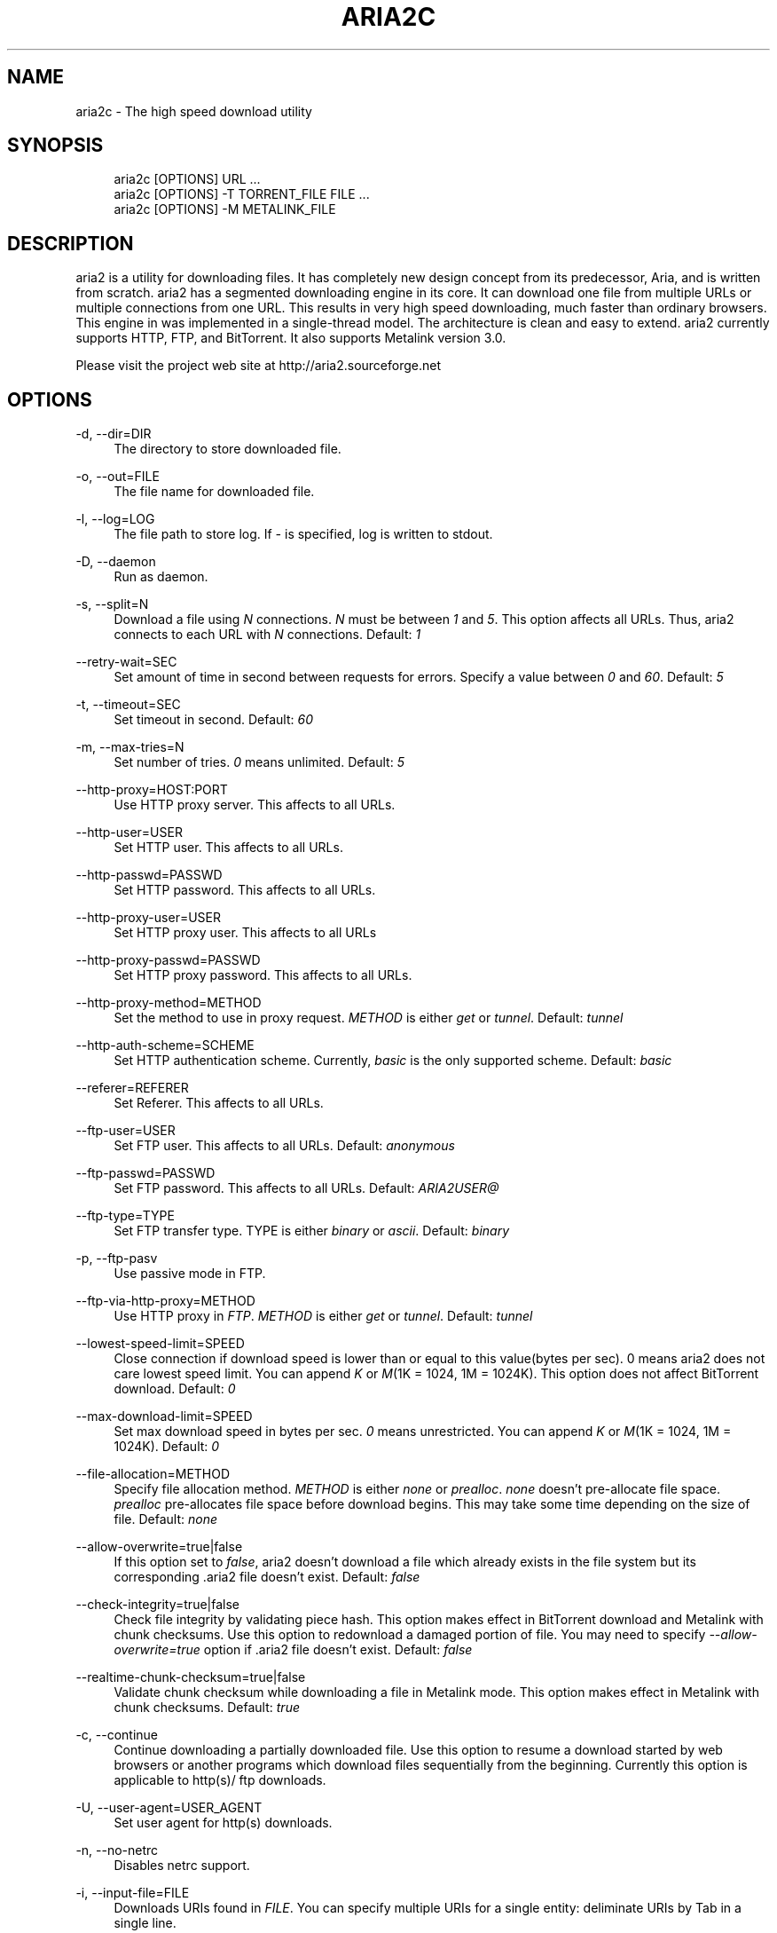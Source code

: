 .\"     Title: aria2c
.\"    Author: 
.\" Generator: DocBook XSL Stylesheets v1.72.0 <http://docbook.sf.net/>
.\"      Date: 06/23/2007
.\"    Manual: 
.\"    Source: 
.\"
.TH "ARIA2C" "1" "06/23/2007" "" ""
.\" disable hyphenation
.nh
.\" disable justification (adjust text to left margin only)
.ad l
.SH "NAME"
aria2c \- The high speed download utility
.SH "SYNOPSIS"
.sp
.RS 4
.nf
aria2c [OPTIONS] URL ...
aria2c [OPTIONS] \-T TORRENT_FILE FILE ...
aria2c [OPTIONS] \-M METALINK_FILE
.fi
.RE
.SH "DESCRIPTION"
aria2 is a utility for downloading files. It has completely new design concept from its predecessor, Aria, and is written from scratch. aria2 has a segmented downloading engine in its core. It can download one file from multiple URLs or multiple connections from one URL. This results in very high speed downloading, much faster than ordinary browsers. This engine in was implemented in a single\-thread model. The architecture is clean and easy to extend. aria2 currently supports HTTP, FTP, and BitTorrent. It also supports Metalink version 3.0.
.sp
Please visit the project web site at http://aria2.sourceforge.net
.sp
.SH "OPTIONS"
.PP
\-d, \-\-dir=DIR
.RS 4
The directory to store downloaded file.
.RE
.PP
\-o, \-\-out=FILE
.RS 4
The file name for downloaded file.
.RE
.PP
\-l, \-\-log=LOG
.RS 4
The file path to store log. If
\fI\-\fR
is specified, log is written to stdout.
.RE
.PP
\-D, \-\-daemon
.RS 4
Run as daemon.
.RE
.PP
\-s, \-\-split=N
.RS 4
Download a file using
\fIN\fR
connections.
\fIN\fR
must be between
\fI1\fR
and
\fI5\fR. This option affects all URLs. Thus, aria2 connects to each URL with
\fIN\fR
connections. Default:
\fI1\fR
.RE
.PP
\-\-retry\-wait=SEC
.RS 4
Set amount of time in second between requests for errors. Specify a value between
\fI0\fR
and
\fI60\fR. Default:
\fI5\fR
.RE
.PP
\-t, \-\-timeout=SEC
.RS 4
Set timeout in second. Default:
\fI60\fR
.RE
.PP
\-m, \-\-max\-tries=N
.RS 4
Set number of tries.
\fI0\fR
means unlimited. Default:
\fI5\fR
.RE
.PP
\-\-http\-proxy=HOST:PORT
.RS 4
Use HTTP proxy server. This affects to all URLs.
.RE
.PP
\-\-http\-user=USER
.RS 4
Set HTTP user. This affects to all URLs.
.RE
.PP
\-\-http\-passwd=PASSWD
.RS 4
Set HTTP password. This affects to all URLs.
.RE
.PP
\-\-http\-proxy\-user=USER
.RS 4
Set HTTP proxy user. This affects to all URLs
.RE
.PP
\-\-http\-proxy\-passwd=PASSWD
.RS 4
Set HTTP proxy password. This affects to all URLs.
.RE
.PP
\-\-http\-proxy\-method=METHOD
.RS 4
Set the method to use in proxy request.
\fIMETHOD\fR
is either
\fIget\fR
or
\fItunnel\fR. Default:
\fItunnel\fR
.RE
.PP
\-\-http\-auth\-scheme=SCHEME
.RS 4
Set HTTP authentication scheme. Currently,
\fIbasic\fR
is the only supported scheme. Default:
\fIbasic\fR
.RE
.PP
\-\-referer=REFERER
.RS 4
Set Referer. This affects to all URLs.
.RE
.PP
\-\-ftp\-user=USER
.RS 4
Set FTP user. This affects to all URLs. Default:
\fIanonymous\fR
.RE
.PP
\-\-ftp\-passwd=PASSWD
.RS 4
Set FTP password. This affects to all URLs. Default:
\fIARIA2USER@\fR
.RE
.PP
\-\-ftp\-type=TYPE
.RS 4
Set FTP transfer type. TYPE is either
\fIbinary\fR
or
\fIascii\fR. Default:
\fIbinary\fR
.RE
.PP
\-p, \-\-ftp\-pasv
.RS 4
Use passive mode in FTP.
.RE
.PP
\-\-ftp\-via\-http\-proxy=METHOD
.RS 4
Use HTTP proxy in
\fIFTP\fR.
\fIMETHOD\fR
is either
\fIget\fR
or
\fItunnel\fR. Default:
\fItunnel\fR
.RE
.PP
\-\-lowest\-speed\-limit=SPEED
.RS 4
Close connection if download speed is lower than or equal to this value(bytes per sec). 0 means aria2 does not care lowest speed limit. You can append
\fIK\fR
or
\fIM\fR(1K = 1024, 1M = 1024K). This option does not affect BitTorrent download. Default:
\fI0\fR
.RE
.PP
\-\-max\-download\-limit=SPEED
.RS 4
Set max download speed in bytes per sec.
\fI0\fR
means unrestricted. You can append
\fIK\fR
or
\fIM\fR(1K = 1024, 1M = 1024K). Default:
\fI0\fR
.RE
.PP
\-\-file\-allocation=METHOD
.RS 4
Specify file allocation method.
\fIMETHOD\fR
is either
\fInone\fR
or
\fIprealloc\fR.
\fInone\fR
doesn't pre\-allocate file space.
\fIprealloc\fR
pre\-allocates file space before download begins. This may take some time depending on the size of file. Default:
\fInone\fR
.RE
.PP
\-\-allow\-overwrite=true|false
.RS 4
If this option set to
\fIfalse\fR, aria2 doesn't download a file which already exists in the file system but its corresponding .aria2 file doesn't exist. Default:
\fIfalse\fR
.RE
.PP
\-\-check\-integrity=true|false
.RS 4
Check file integrity by validating piece hash. This option makes effect in BitTorrent download and Metalink with chunk checksums. Use this option to redownload a damaged portion of file. You may need to specify
\fI\-\-allow\-overwrite=true\fR
option if .aria2 file doesn't exist. Default:
\fIfalse\fR
.RE
.PP
\-\-realtime\-chunk\-checksum=true|false
.RS 4
Validate chunk checksum while downloading a file in Metalink mode. This option makes effect in Metalink with chunk checksums. Default:
\fItrue\fR
.RE
.PP
\-c, \-\-continue
.RS 4
Continue downloading a partially downloaded file. Use this option to resume a download started by web browsers or another programs which download files sequentially from the beginning. Currently this option is applicable to http(s)/ ftp downloads.
.RE
.PP
\-U, \-\-user\-agent=USER_AGENT
.RS 4
Set user agent for http(s) downloads.
.RE
.PP
\-n, \-\-no\-netrc
.RS 4
Disables netrc support.
.RE
.PP
\-i, \-\-input\-file=FILE
.RS 4
Downloads URIs found in
\fIFILE\fR. You can specify multiple URIs for a single entity: deliminate URIs by Tab in a single line.
.RE
.PP
\-j, \-\-max\-concurrent\-downloads=N
.RS 4
Set maximum number of concurrent downloads. Default:
\fI5\fR
.RE
.PP
\-\-load\-cookies=FILE
.RS 4
Load cookies from
\fIFILE\fR. The format of
\fIFILE\fR
is one used by Netscape and Mozilla.
.RE
.PP
\-T, \-\-torrent\-file=TORRENT_FILE
.RS 4
The file path to .torrent file.
.RE
.PP
\-\-follow\-torrent=true|false
.RS 4
Setting this option to
\fIfalse\fR
prevents aria2 to enter BitTorrent mode even if the filename of downloaded file ends with .torrent. Default:
\fItrue\fR
.RE
.PP
\-S, \-\-show\-files
.RS 4
Print file listing of .torrent file and exit.
.RE
.PP
\-\-direct\-file\-mapping=true|false
.RS 4
Directly read from and write to each file mentioned in .torrent file. Default:
\fItrue\fR
.RE
.PP
\-\-listen\-port=PORT
.RS 4
Set port number to listen to for peer connection. Default: 6881\-6999
.RE
.PP
\-\-max\-upload\-limit=SPEED
.RS 4
Set max upload speed in bytes per sec.
\fI0\fR
means unrestricted. You can append
\fIK\fR
or
\fIM\fR(1K = 1024, 1M = 1024K). Default:
\fI0\fR
.RE
.PP
\-\-select\-file=INDEX\&...
.RS 4
Set file to download by specifing its index. You can know file index through
\fI\-\-show\-files\fR
option. Multiple indexes can be specified by using
\fI,\fR
like "3,6". You can also use
\fI\-\fR
to specify rangelike "1\-5".
\fI,\fR
and
\fI\-\fR
can be used together.
.RE
.PP
\-\-seed\-time=MINUTES
.RS 4
Specify seeding time in minutes. See also
\fI\-\-seed\-ratio\fR
option.
.RE
.PP
\-\-seed\-ratio=RATIO
.RS 4
Specify share ratio. Seed completed torrents until share ratio reaches
\fIRATIO\fR.
\fI1.0\fR
is encouraged. If
\fI\-\-seed\-time\fR
option is specified along with this option, seeding ends when at least one of the conditions is satisfied.
.RE
.PP
\-M, \-\-metalink\-file=METALINK_FILE
.RS 4
The file path to .metalink file.
.RE
.PP
\-C, \-\-metalink\-servers=NUM_SERVERS
.RS 4
The number of servers to connect to simultaneously. Default:
\fI5\fR
.RE
.PP
\-\-metalink\-version=VERSION
.RS 4
The version of file to download.
.RE
.PP
\-\-metalink\-language=LANGUAGE
.RS 4
The language of file to download.
.RE
.PP
\-\-metalink\-os=OS
.RS 4
The operating system the file is targeted.
.RE
.PP
\-\-metalink\-location=LOCATION
.RS 4
The location of the prefered server.
.RE
.PP
\-\-follow\-metalink=true|false
.RS 4
Setting this option to
\fIfalse\fR
prevents aria2 to enter Metalink mode even if the filename of downloaded file ends with .metalink. Default:
\fItrue\fR
.RE
.PP
\-v, \-\-version
.RS 4
Print the version number and exit.
.RE
.PP
\-h, \-\-help
.RS 4
Print this message and exit.
.RE
.PP
URL
.RS 4
You can specify multiple URLs. All URLs must point to the same file or downloading fails.
.RE
.PP
FILE
.RS 4
Specify files in multi\-file torrent to download. Use conjunction with
\fI\-T\fR
option. This arguments are ignored if you specify
\fI\-\-select\-file\fR
option.
.RE
.SH "EXAMPLES"
.PP
Download a file by 1 connection
.RS 4
aria2c http://AAA.BBB.CCC/file.zip
.RE
.PP
Download a file by 2 connections
.RS 4
aria2c \-s 2 http://AAA.BBB.CCC/file.zip
.RE
.PP
Download a file by 2 connections, each connects to a different server
.RS 4
aria2c http://AAA.BBB.CCC/file.zip http://DDD.EEE.FFF/GGG/file.zip
.RE
.PP
You can mix up different protocols
.RS 4
aria2c http://AAA.BBB.CCC/file.zip ftp://DDD.EEE.FFF/GGG/file.zip
.RE
.PP
Download a torrent
.RS 4
aria2c \-o test.torrent http://AAA.BBB.CCC/file.torrent
.RE
.PP
Download a torrent using local .torrent file
.RS 4
aria2c \-T test.torrent
.RE
.PP
Download only selected files
.RS 4
aria2c \-T test.torrent dir/file1.zip dir/file2.zip
.RE
.PP
Print file listing of .torrent file
.RS 4
aria2c \-T test.torrent \-S
.RE
.PP
Metalink downloading
.RS 4
aria2c \-\-lowest\-speed\-limit 10K http://AAA.BBB.CCC/file.metalink
.RE
.PP
Download a file using local .metalink file
.RS 4
aria2c \-M test.metalink
.RE
.PP
Metalink downloading with preferences
.RS 4
aria2c \-M test.metalink \-\-metalink\-version=1.1.1 \-\-metalink\-language=en\-US
.RE
.SH "FILES"
.PP
aria2.conf
.RS 4
User configuration file. It must be placed under ~/.aria2 and must be named as aria2.conf. In each line, there is 1 parameter whose syntax is name=value pair, where name is the long command\-line option name without
\fI\-\-\fR
prefix. The lines beginning
\fI#\fR
are treated as comments.
.sp
.RS 4
.nf
Example:
.fi
.RE
.sp
.RS 4
.nf
# sample configuration file for aria2c
file\-allocation=prealloc
listen\-port=60000
seed\-ratio=1.0
max\-upload\-limit=40K
ftp\-pasv=true
.fi
.RE
.RE
.SH "REPORTING BUGS"
Report bugs to Tatsuhiro Tsujikawa <t\-tujikawa@users.sourceforge.net>
.sp
.SH "AUTHOR"
Tatsuhiro Tsujikawa <t\-tujikawa@users.sourceforge.net>
.sp
.SH "COPYRIGHT"
Copyright \(co 2006, 2007 Tatsuhiro Tsujikawa
.sp
